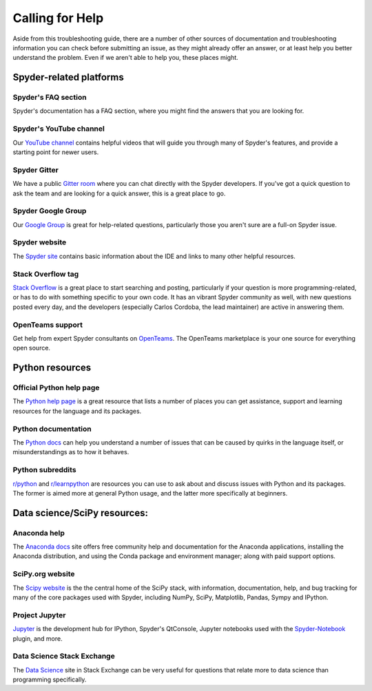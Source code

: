 ################
Calling for Help
################

Aside from this troubleshooting guide, there are a number of other sources of documentation and troubleshooting information you can check before submitting an issue, as they might already offer an answer, or at least help you better understand the problem.
Even if we aren't able to help you, these places might.



.. rst-class:: fa-offset-h3

========================
Spyder-related platforms
========================

.. rst-class:: fasb fa-question-circle

Spyder's FAQ section
~~~~~~~~~~~~~~~~~~~~

Spyder's documentation has a FAQ section, where you might find the answers that you are looking for.


.. rst-class:: fabb fa-youtube

Spyder's YouTube channel
~~~~~~~~~~~~~~~~~~~~~~~~

Our `YouTube channel`_ contains helpful videos that will guide you through many of Spyder's features, and provide a starting point for newer users.

.. _YouTube channel: https://www.youtube.com/channel/UCAOyvaOj7dMnavvGUkz9Djg


.. rst-class:: fabb fa-gitlab

Spyder Gitter
~~~~~~~~~~~~~

We have a public `Gitter room`_ where you can chat directly with the Spyder developers.
If you've got a quick question to ask the team and are looking for a quick answer, this is a great place to go.

.. _gitter room: https://gitter.im/spyder-ide/public


.. rst-class:: fabb fa-google

Spyder Google Group
~~~~~~~~~~~~~~~~~~~~

Our `Google Group`_ is great for help-related questions, particularly those you aren't sure are a full-on Spyder issue.

.. _Google Group: https://groups.google.com/group/spyderlib


.. rst-class:: fasb fa-globe

Spyder website
~~~~~~~~~~~~~~

The `Spyder site`_ contains basic information about the IDE and links to many other helpful resources.

.. _Spyder site: https://www.spyder-ide.org/


.. rst-class:: fabb fa-stack-overflow

Stack Overflow tag
~~~~~~~~~~~~~~~~~~

`Stack Overflow`_ is a great place to start searching and posting, particularly if your question is more programming-related, or has to do with something specific to your own code.
It has an vibrant Spyder community as well, with new questions posted every day, and the developers (especially Carlos Cordoba, the lead maintainer) are active in answering them.

.. _Stack Overflow: https://stackoverflow.com/questions/tagged/spyder

OpenTeams support
~~~~~~~~~~~~~~~~~

Get help from expert Spyder consultants on `OpenTeams`_. The OpenTeams marketplace is your one source for everything open source.

.. _OpenTeams: https://www.openteams.com/app/marketplace/project-page-2/3502


.. rst-class:: fa-offset-h3

================
Python resources
================

.. rst-class:: fabb fa-python

Official Python help page
~~~~~~~~~~~~~~~~~~~~~~~~~

The `Python help page`_ is a great resource that lists a number of places you can get assistance, support and learning resources for the language and its packages.

.. _Python help page: https://www.python.org/about/help/


.. rst-class:: fasb fa-book-open

Python documentation
~~~~~~~~~~~~~~~~~~~~

The `Python docs`_ can help you understand a number of issues that can be caused by quirks in the language itself, or misunderstandings as to how it behaves.

.. _Python docs: https://docs.python.org/


.. rst-class:: fabb fa-reddit

Python subreddits
~~~~~~~~~~~~~~~~~

`r/python`_ and `r/learnpython`_ are resources you can use to ask about and discuss issues with Python and its packages.
The former is aimed more at general Python usage, and the latter more specifically at beginners.

.. _r/python: https://www.reddit.com/r/Python/
.. _r/learnpython: https://www.reddit.com/r/learnpython/



.. rst-class:: fa-offset-h3

=============================
Data science/SciPy resources:
=============================


.. rst-class:: fasb fa-circle-notch

Anaconda help
~~~~~~~~~~~~~~

The `Anaconda docs`_ site offers free community help and documentation for the Anaconda applications, installing the Anaconda distribution, and using the Conda package and environment manager; along with paid support options.

.. _Anaconda docs: https://www.anaconda.com/help


.. rst-class:: fasb fa-flask

SciPy.org website
~~~~~~~~~~~~~~~~~

The `Scipy website`_ is the the central home of the SciPy stack, with information, documentation, help, and bug tracking for many of the core packages used with Spyder, including NumPy, SciPy, Matplotlib, Pandas, Sympy and IPython.

.. _Scipy website: https://www.scipy.org/


.. rst-class:: fasb fa-sticky-note

Project Jupyter
~~~~~~~~~~~~~~~

`Jupyter`_ is the development hub for IPython, Spyder's QtConsole, Jupyter notebooks used with the `Spyder-Notebook`_ plugin, and more.

.. _Jupyter: https://jupyter.org/
.. _Spyder-Notebook: https://github.com/spyder-ide/spyder-notebook


.. rst-class:: fabb fa-stack-exchange

Data Science Stack Exchange
~~~~~~~~~~~~~~~~~~~~~~~~~~~

The `Data Science`_ site in Stack Exchange can be very useful for questions that relate more to data science than programming specifically.

.. _Data Science: https://datascience.stackexchange.com/
